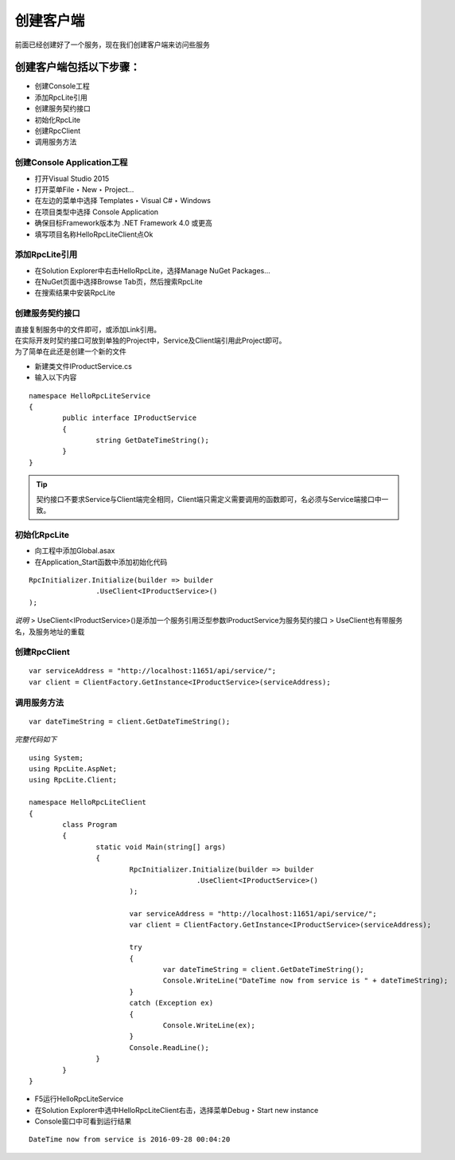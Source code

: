 ﻿创建客户端
=========================================================

前面已经创建好了一个服务，现在我们创建客户端来访问些服务

创建客户端包括以下步骤：
^^^^^^^^^^^^^^^^^^^^^^^^^^^^^^^^

* 创建Console工程
* 添加RpcLite引用
* 创建服务契约接口
* 初始化RpcLite
* 创建RpcClient
* 调用服务方法

创建Console Application工程
--------------------------------

* 打开Visual Studio 2015
* 打开菜单File ‣ New ‣ Project...
* 在左边的菜单中选择 Templates ‣ Visual C# ‣ Windows
* 在项目类型中选择 Console Application
* 确保目标Framework版本为 .NET Framework 4.0 或更高
* 填写项目名称HelloRpcLiteClient点Ok

添加RpcLite引用
--------------------------

* 在Solution Explorer中右击HelloRpcLite，选择Manage NuGet Packages...
* 在NuGet页面中选择Browse Tab页，然后搜索RpcLite
* 在搜索结果中安装RpcLite

创建服务契约接口
--------------------------

| 直接复制服务中的文件即可，或添加Link引用。
| 在实际开发时契约接口可放到单独的Project中，Service及Client端引用此Project即可。
| 为了简单在此还是创建一个新的文件

* 新建类文件IProductService.cs
* 输入以下内容

::

	namespace HelloRpcLiteService
	{
		public interface IProductService
		{
			string GetDateTimeString();
		}
	}

.. tip::
  契约接口不要求Service与Client端完全相同，Client端只需定义需要调用的函数即可，名必须与Service端接口中一致。

初始化RpcLite
--------------------------

* 向工程中添加Global.asax
* 在Application_Start函数中添加初始化代码

::

	RpcInitializer.Initialize(builder => builder
			.UseClient<IProductService>()
	);

*说明*
> UseClient<IProductService>()是添加一个服务引用泛型参数IProductService为服务契约接口
> UseClient也有带服务名，及服务地址的重载

创建RpcClient
--------------------------

::

	var serviceAddress = "http://localhost:11651/api/service/";
	var client = ClientFactory.GetInstance<IProductService>(serviceAddress);


调用服务方法
--------------------------

::

    var dateTimeString = client.GetDateTimeString();

*完整代码如下*

::

	using System;
	using RpcLite.AspNet;
	using RpcLite.Client;

	namespace HelloRpcLiteClient
	{
		class Program
		{
			static void Main(string[] args)
			{
				RpcInitializer.Initialize(builder => builder
						.UseClient<IProductService>()
				);

				var serviceAddress = "http://localhost:11651/api/service/";
				var client = ClientFactory.GetInstance<IProductService>(serviceAddress);

				try
				{
					var dateTimeString = client.GetDateTimeString();
					Console.WriteLine("DateTime now from service is " + dateTimeString);
				}
				catch (Exception ex)
				{
					Console.WriteLine(ex);
				}
				Console.ReadLine();
			}
		}
	}

* F5运行HelloRpcLiteService
* 在Solution Explorer中选中HelloRpcLiteClient右击，选择菜单Debug ‣ Start new instance
* Console窗口中可看到运行结果

::

    DateTime now from service is 2016-09-28 00:04:20

